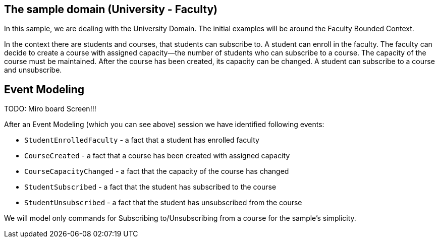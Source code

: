 :navtitle: Sample Domain & Event Modeling
:reftext: Sample Domain & Event Modeling

== The sample domain (University - Faculty)

In this sample, we are dealing with the University Domain.
The initial examples will be around the Faculty Bounded Context.

In the context there are students and courses, that students can subscribe to.
A student can enroll in the faculty.
The faculty can decide to create a course with assigned capacity—the number of students who can subscribe to a course.
The capacity of the course must be maintained.
After the course has been created, its capacity can be changed.
A student can subscribe to a course and unsubscribe.

== Event Modeling

TODO: Miro board Screen!!!

After an Event Modeling (which you can see above) session we have identified following events:

* `StudentEnrolledFaculty` - a fact that a student has enrolled faculty
* `CourseCreated` - a fact that a course has been created with assigned capacity
* `CourseCapacityChanged` - a fact that the capacity of the course has changed
* `StudentSubscribed` - a fact that the student has subscribed to the course
* `StudentUnsubscribed` - a fact that the student has unsubscribed from the course

We will model only commands for Subscribing to/Unsubscribing from a course for the sample's simplicity.

